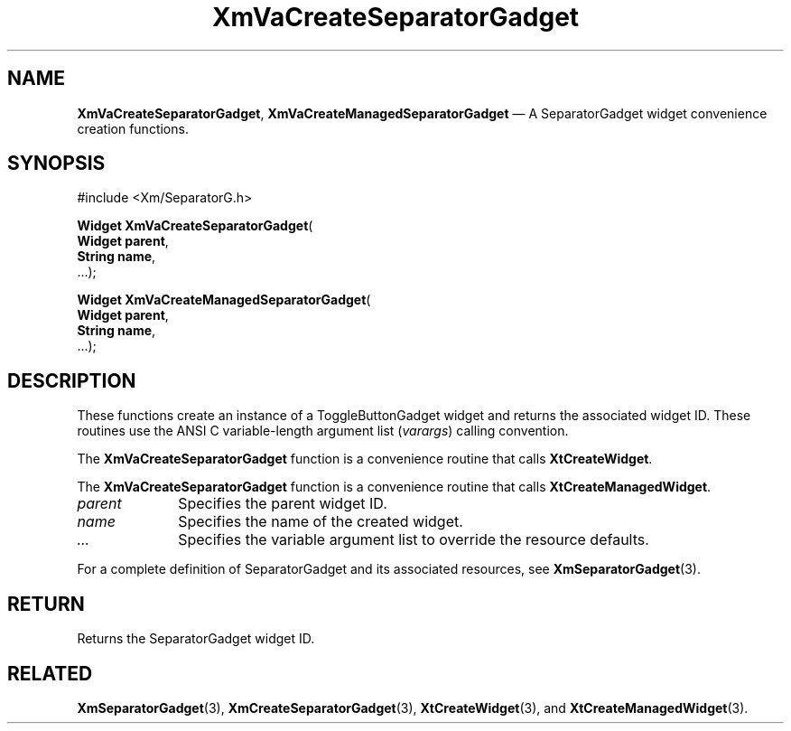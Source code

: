 .DT
.TH "XmVaCreateSeparatorGadget" "library call"
.SH "NAME"
\fBXmVaCreateSeparatorGadget\fP,
\fBXmVaCreateManagedSeparatorGadget\fP \(em A SeparatorGadget
widget convenience creation functions\&.
.iX "XmVaCreateToggleSeparatorGadget" "XmVaCreateManagedSeparatorGadget"
.iX "creation functions" "XmVaCreateSeparatorGadget"
.SH "SYNOPSIS"
.PP
.nf
#include <Xm/SeparatorG\&.h>
.PP
\fBWidget \fBXmVaCreateSeparatorGadget\fP\fR(
\fBWidget \fBparent\fR\fR,
\fBString \fBname\fR\fR,
\&.\&.\&.);
.PP
\fBWidget \fBXmVaCreateManagedSeparatorGadget\fP\fR(
\fBWidget \fBparent\fR\fR,
\fBString \fBname\fR\fR,
\&.\&.\&.);
.fi
.SH "DESCRIPTION"
.PP
These functions create an instance of a
ToggleButtonGadget widget and returns the associated widget ID\&.
These routines use the ANSI C variable-length argument list (\fIvarargs\fP)
calling convention\&.
.PP
The \fBXmVaCreateSeparatorGadget\fP function
is a convenience routine that calls \fBXtCreateWidget\fP\&.
.PP
The \fBXmVaCreateSeparatorGadget\fP
function is a convenience routine that calls \fBXtCreateManagedWidget\fP\&.
.PP
.IP "\fIparent\fP" 10
Specifies the parent widget ID\&.
.IP "\fIname\fP" 10
Specifies the name of the created widget\&.
.IP \fI...\fP
Specifies the variable argument list to override the resource defaults.
.PP
For a complete definition of SeparatorGadget and its associated
resources, see \fBXmSeparatorGadget\fP(3)\&.
.SH "RETURN"
.PP
Returns the SeparatorGadget widget ID\&.
.SH "RELATED"
.PP
\fBXmSeparatorGadget\fP(3),
\fBXmCreateSeparatorGadget\fP(3),
\fBXtCreateWidget\fP(3), and
\fBXtCreateManagedWidget\fP(3)\&.
